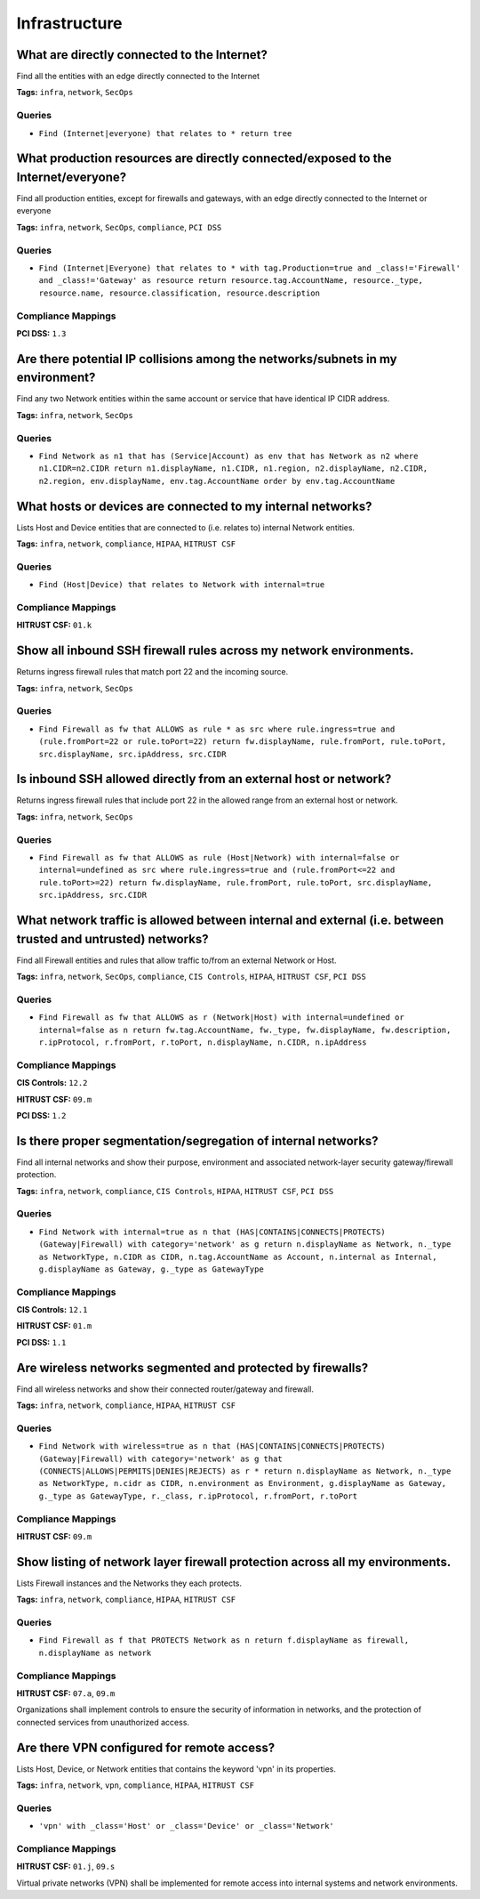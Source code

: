 .. This file is generated in jupiter-provision-managed-questions.
   Do not edit by hand as this document will be overwritten when
   jupiter-provision-managed-questions is deployed!

==============
Infrastructure
==============

What are directly connected to the Internet?
--------------------------------------------

Find all the entities with an edge directly connected to the Internet

**Tags:** ``infra``, ``network``, ``SecOps``

Queries
+++++++

- ``Find (Internet|everyone) that relates to * return tree``

What production resources are directly connected/exposed to the Internet/everyone?
----------------------------------------------------------------------------------

Find all production entities, except for firewalls and gateways, with an edge directly connected to the Internet or everyone

**Tags:** ``infra``, ``network``, ``SecOps``, ``compliance``, ``PCI DSS``

Queries
+++++++

- ``Find (Internet|Everyone) that relates to * with tag.Production=true and _class!='Firewall' and _class!='Gateway' as resource return resource.tag.AccountName, resource._type, resource.name, resource.classification, resource.description``

Compliance Mappings
+++++++++++++++++++

**PCI DSS:** ``1.3``

Are there potential IP collisions among the networks/subnets in my environment?
-------------------------------------------------------------------------------

Find any two Network entities within the same account or service that have identical IP CIDR address.

**Tags:** ``infra``, ``network``, ``SecOps``

Queries
+++++++

- ``Find Network as n1 that has (Service|Account) as env that has Network as n2 where n1.CIDR=n2.CIDR return n1.displayName, n1.CIDR, n1.region, n2.displayName, n2.CIDR, n2.region, env.displayName, env.tag.AccountName order by env.tag.AccountName``

What hosts or devices are connected to my internal networks?
------------------------------------------------------------

Lists Host and Device entities that are connected to (i.e. relates to) internal Network entities.

**Tags:** ``infra``, ``network``, ``compliance``, ``HIPAA``, ``HITRUST CSF``

Queries
+++++++

- ``Find (Host|Device) that relates to Network with internal=true``

Compliance Mappings
+++++++++++++++++++

**HITRUST CSF:** ``01.k``

Show all inbound SSH firewall rules across my network environments.
-------------------------------------------------------------------

Returns ingress firewall rules that match port 22 and the incoming source.

**Tags:** ``infra``, ``network``, ``SecOps``

Queries
+++++++

- ``Find Firewall as fw that ALLOWS as rule * as src where rule.ingress=true and (rule.fromPort=22 or rule.toPort=22) return fw.displayName, rule.fromPort, rule.toPort, src.displayName, src.ipAddress, src.CIDR``

Is inbound SSH allowed directly from an external host or network?
-----------------------------------------------------------------

Returns ingress firewall rules that include port 22 in the allowed range from an external host or network.

**Tags:** ``infra``, ``network``, ``SecOps``

Queries
+++++++

- ``Find Firewall as fw that ALLOWS as rule (Host|Network) with internal=false or internal=undefined as src where rule.ingress=true and (rule.fromPort<=22 and rule.toPort>=22) return fw.displayName, rule.fromPort, rule.toPort, src.displayName, src.ipAddress, src.CIDR``

What network traffic is allowed between internal and external (i.e. between trusted and untrusted) networks?
------------------------------------------------------------------------------------------------------------

Find all Firewall entities and rules that allow traffic to/from an external Network or Host.

**Tags:** ``infra``, ``network``, ``SecOps``, ``compliance``, ``CIS Controls``, ``HIPAA``, ``HITRUST CSF``, ``PCI DSS``

Queries
+++++++

- ``Find Firewall as fw that ALLOWS as r (Network|Host) with internal=undefined or internal=false as n return fw.tag.AccountName, fw._type, fw.displayName, fw.description, r.ipProtocol, r.fromPort, r.toPort, n.displayName, n.CIDR, n.ipAddress``

Compliance Mappings
+++++++++++++++++++

**CIS Controls:** ``12.2``

**HITRUST CSF:** ``09.m``

**PCI DSS:** ``1.2``

Is there proper segmentation/segregation of internal networks?
--------------------------------------------------------------

Find all internal networks and show their purpose, environment and associated network-layer security gateway/firewall protection.

**Tags:** ``infra``, ``network``, ``compliance``, ``CIS Controls``, ``HIPAA``, ``HITRUST CSF``, ``PCI DSS``

Queries
+++++++

- ``Find Network with internal=true as n that (HAS|CONTAINS|CONNECTS|PROTECTS) (Gateway|Firewall) with category='network' as g return n.displayName as Network, n._type as NetworkType, n.CIDR as CIDR, n.tag.AccountName as Account, n.internal as Internal, g.displayName as Gateway, g._type as GatewayType``

Compliance Mappings
+++++++++++++++++++

**CIS Controls:** ``12.1``

**HITRUST CSF:** ``01.m``

**PCI DSS:** ``1.1``

Are wireless networks segmented and protected by firewalls?
-----------------------------------------------------------

Find all wireless networks and show their connected router/gateway and firewall.

**Tags:** ``infra``, ``network``, ``compliance``, ``HIPAA``, ``HITRUST CSF``

Queries
+++++++

- ``Find Network with wireless=true as n that (HAS|CONTAINS|CONNECTS|PROTECTS) (Gateway|Firewall) with category='network' as g that (CONNECTS|ALLOWS|PERMITS|DENIES|REJECTS) as r * return n.displayName as Network, n._type as NetworkType, n.cidr as CIDR, n.environment as Environment, g.displayName as Gateway, g._type as GatewayType, r._class, r.ipProtocol, r.fromPort, r.toPort``

Compliance Mappings
+++++++++++++++++++

**HITRUST CSF:** ``09.m``

Show listing of network layer firewall protection across all my environments.
-----------------------------------------------------------------------------

Lists Firewall instances and the Networks they each protects.

**Tags:** ``infra``, ``network``, ``compliance``, ``HIPAA``, ``HITRUST CSF``

Queries
+++++++

- ``Find Firewall as f that PROTECTS Network as n return f.displayName as firewall, n.displayName as network``

Compliance Mappings
+++++++++++++++++++

**HITRUST CSF:** ``07.a``, ``09.m``

Organizations shall implement controls to ensure the security of information in networks, and the protection of connected services from unauthorized access.

Are there VPN configured for remote access?
-------------------------------------------

Lists Host, Device, or Network entities that contains the keyword 'vpn' in its properties.

**Tags:** ``infra``, ``network``, ``vpn``, ``compliance``, ``HIPAA``, ``HITRUST CSF``

Queries
+++++++

- ``'vpn' with _class='Host' or _class='Device' or _class='Network'``

Compliance Mappings
+++++++++++++++++++

**HITRUST CSF:** ``01.j``, ``09.s``

Virtual private networks (VPN) shall be implemented for remote access into internal systems and network environments.